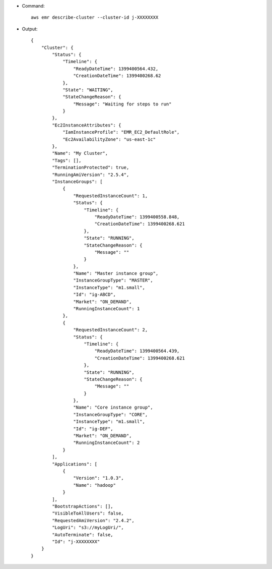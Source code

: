 - Command::

    aws emr describe-cluster --cluster-id j-XXXXXXXX

- Output::

    {
        "Cluster": {
            "Status": {
                "Timeline": {
                    "ReadyDateTime": 1399400564.432,
                    "CreationDateTime": 1399400268.62
                },
                "State": "WAITING",
                "StateChangeReason": {
                    "Message": "Waiting for steps to run"
                }
            },
            "Ec2InstanceAttributes": {
                "IamInstanceProfile": "EMR_EC2_DefaultRole",
                "Ec2AvailabilityZone": "us-east-1c"
            },
            "Name": "My Cluster",
            "Tags": [],
            "TerminationProtected": true,
            "RunningAmiVersion": "2.5.4",
            "InstanceGroups": [
                {
                    "RequestedInstanceCount": 1,
                    "Status": {
                        "Timeline": {
                            "ReadyDateTime": 1399400558.848,
                            "CreationDateTime": 1399400268.621
                        },
                        "State": "RUNNING",
                        "StateChangeReason": {
                            "Message": ""
                        }
                    },
                    "Name": "Master instance group",
                    "InstanceGroupType": "MASTER",
                    "InstanceType": "m1.small",
                    "Id": "ig-ABCD",
                    "Market": "ON_DEMAND",
                    "RunningInstanceCount": 1
                },
                {
                    "RequestedInstanceCount": 2,
                    "Status": {
                        "Timeline": {
                            "ReadyDateTime": 1399400564.439,
                            "CreationDateTime": 1399400268.621
                        },
                        "State": "RUNNING",
                        "StateChangeReason": {
                            "Message": ""
                        }
                    },
                    "Name": "Core instance group",
                    "InstanceGroupType": "CORE",
                    "InstanceType": "m1.small",
                    "Id": "ig-DEF",
                    "Market": "ON_DEMAND",
                    "RunningInstanceCount": 2
                }
            ],
            "Applications": [
                {
                    "Version": "1.0.3",
                    "Name": "hadoop"
                }
            ],
            "BootstrapActions": [],
            "VisibleToAllUsers": false,
            "RequestedAmiVersion": "2.4.2",
            "LogUri": "s3://myLogUri/",
            "AutoTerminate": false,
            "Id": "j-XXXXXXXX"
        }
    }
